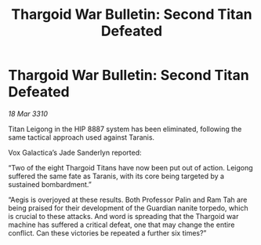 :PROPERTIES:
:ID:       25124d5f-33fb-4362-8621-5cceacd1f92a
:END:
#+title: Thargoid War Bulletin: Second Titan Defeated
#+filetags: :galnet:

* Thargoid War Bulletin: Second Titan Defeated

/18 Mar 3310/

Titan Leigong in the HIP 8887 system has been eliminated, following the same tactical approach used against Taranis.  

Vox Galactica’s Jade Sanderlyn reported: 

“Two of the eight Thargoid Titans have now been put out of action. Leigong suffered the same fate as Taranis, with its core being targeted by a sustained bombardment.” 

“Aegis is overjoyed at these results. Both Professor Palin and Ram Tah are being praised for their development of the Guardian nanite torpedo, which is crucial to these attacks. And word is spreading that the Thargoid war machine has suffered a critical defeat, one that may change the entire conflict. Can these victories be repeated a further six times?”
